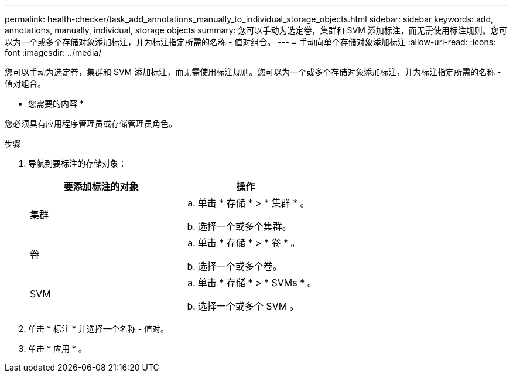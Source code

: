 ---
permalink: health-checker/task_add_annotations_manually_to_individual_storage_objects.html 
sidebar: sidebar 
keywords: add, annotations, manually, individual, storage objects 
summary: 您可以手动为选定卷，集群和 SVM 添加标注，而无需使用标注规则。您可以为一个或多个存储对象添加标注，并为标注指定所需的名称 - 值对组合。 
---
= 手动向单个存储对象添加标注
:allow-uri-read: 
:icons: font
:imagesdir: ../media/


[role="lead"]
您可以手动为选定卷，集群和 SVM 添加标注，而无需使用标注规则。您可以为一个或多个存储对象添加标注，并为标注指定所需的名称 - 值对组合。

* 您需要的内容 *

您必须具有应用程序管理员或存储管理员角色。

.步骤
. 导航到要标注的存储对象：
+
[cols="2*"]
|===
| 要添加标注的对象 | 操作 


 a| 
集群
 a| 
.. 单击 * 存储 * > * 集群 * 。
.. 选择一个或多个集群。




 a| 
卷
 a| 
.. 单击 * 存储 * > * 卷 * 。
.. 选择一个或多个卷。




 a| 
SVM
 a| 
.. 单击 * 存储 * > * SVMs * 。
.. 选择一个或多个 SVM 。


|===
. 单击 * 标注 * 并选择一个名称 - 值对。
. 单击 * 应用 * 。

